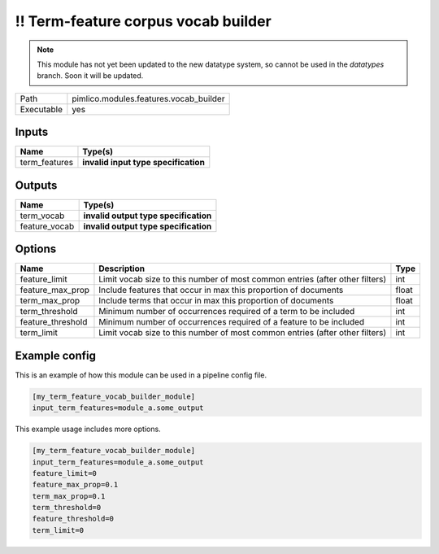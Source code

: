 !! Term-feature corpus vocab builder
~~~~~~~~~~~~~~~~~~~~~~~~~~~~~~~~~~~~

.. py:module:: pimlico.modules.features.vocab_builder

.. note::

   This module has not yet been updated to the new datatype system, so cannot be used in the `datatypes` branch. Soon it will be updated.

+------------+----------------------------------------+
| Path       | pimlico.modules.features.vocab_builder |
+------------+----------------------------------------+
| Executable | yes                                    |
+------------+----------------------------------------+

.. todo::

   Document this module

.. todo::

   Update to new datatypes system and add test pipeline


Inputs
======

+---------------+--------------------------------------+
| Name          | Type(s)                              |
+===============+======================================+
| term_features | **invalid input type specification** |
+---------------+--------------------------------------+

Outputs
=======

+---------------+---------------------------------------+
| Name          | Type(s)                               |
+===============+=======================================+
| term_vocab    | **invalid output type specification** |
+---------------+---------------------------------------+
| feature_vocab | **invalid output type specification** |
+---------------+---------------------------------------+

Options
=======

+-------------------+------------------------------------------------------------------------------+-------+
| Name              | Description                                                                  | Type  |
+===================+==============================================================================+=======+
| feature_limit     | Limit vocab size to this number of most common entries (after other filters) | int   |
+-------------------+------------------------------------------------------------------------------+-------+
| feature_max_prop  | Include features that occur in max this proportion of documents              | float |
+-------------------+------------------------------------------------------------------------------+-------+
| term_max_prop     | Include terms that occur in max this proportion of documents                 | float |
+-------------------+------------------------------------------------------------------------------+-------+
| term_threshold    | Minimum number of occurrences required of a term to be included              | int   |
+-------------------+------------------------------------------------------------------------------+-------+
| feature_threshold | Minimum number of occurrences required of a feature to be included           | int   |
+-------------------+------------------------------------------------------------------------------+-------+
| term_limit        | Limit vocab size to this number of most common entries (after other filters) | int   |
+-------------------+------------------------------------------------------------------------------+-------+

Example config
==============

This is an example of how this module can be used in a pipeline config file.

.. code-block:: ini
   
   [my_term_feature_vocab_builder_module]
   input_term_features=module_a.some_output
   

This example usage includes more options.

.. code-block:: ini
   
   [my_term_feature_vocab_builder_module]
   input_term_features=module_a.some_output
   feature_limit=0
   feature_max_prop=0.1
   term_max_prop=0.1
   term_threshold=0
   feature_threshold=0
   term_limit=0

